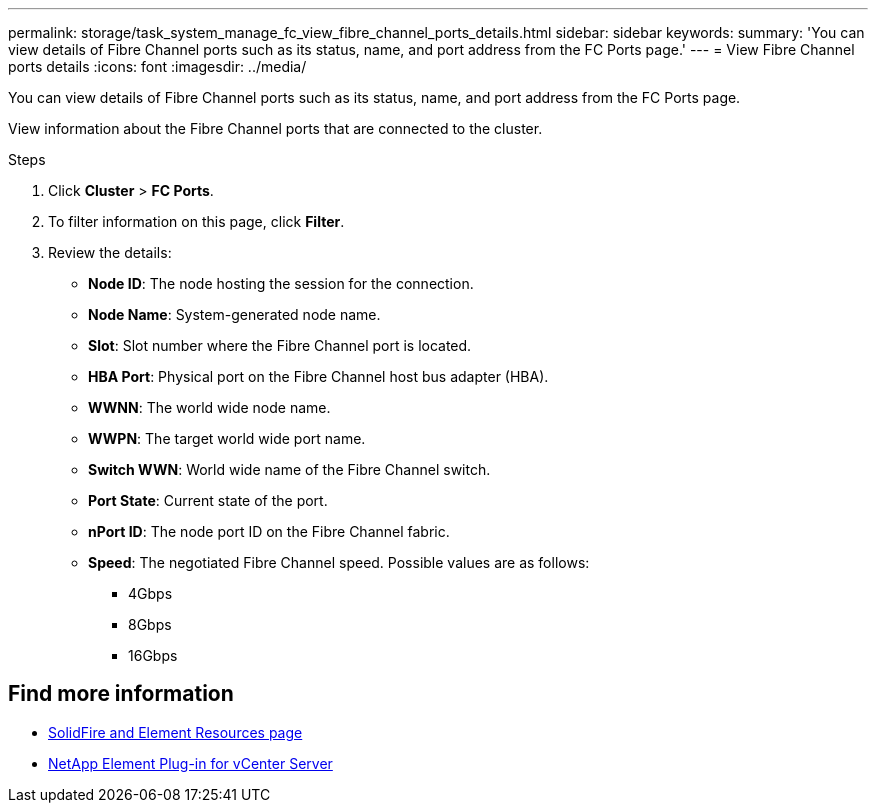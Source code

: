 ---
permalink: storage/task_system_manage_fc_view_fibre_channel_ports_details.html
sidebar: sidebar
keywords:
summary: 'You can view details of Fibre Channel ports such as its status, name, and port address from the FC Ports page.'
---
= View Fibre Channel ports details
:icons: font
:imagesdir: ../media/

[.lead]
You can view details of Fibre Channel ports such as its status, name, and port address from the FC Ports page.

View information about the Fibre Channel ports that are connected to the cluster.

.Steps
. Click *Cluster* > *FC Ports*.
. To filter information on this page, click *Filter*.
. Review the details:
+
* *Node ID*: The node hosting the session for the connection.
* *Node Name*: System-generated node name.
* *Slot*: Slot number where the Fibre Channel port is located.
* *HBA Port*: Physical port on the Fibre Channel host bus adapter (HBA).
* *WWNN*: The world wide node name.
* *WWPN*: The target world wide port name.
* *Switch WWN*: World wide name of the Fibre Channel switch.
* *Port State*: Current state of the port.
* *nPort ID*: The node port ID on the Fibre Channel fabric.
* *Speed*: The negotiated Fibre Channel speed. Possible values are as follows:
 ** 4Gbps
 ** 8Gbps
 ** 16Gbps


== Find more information
* https://www.netapp.com/data-storage/solidfire/documentation[SolidFire and Element Resources page^]
* https://docs.netapp.com/us-en/vcp/index.html[NetApp Element Plug-in for vCenter Server^]
